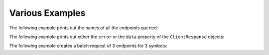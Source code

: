 Various Examples
================


The following example prints out the names of all the endpoints queried:

.. code-block:: python
   :linenos:

   from yfrake import client
   import asyncio

   @client.configure()
   async def main():
      results = client.get_all(symbol='msft')
      async for resp in results.gather():
         print(f'Endpoint: {resp.endpoint}')

   if __name__ == '__main__':
      asyncio.run(main())


The following example prints out either the ``error`` or the ``data`` property of the ``ClientResponse`` objects:

.. code-block:: python
   :linenos:

   from yfrake import client
   import asyncio

   @client.configure()
   async def main():
      queries = [
         dict(endpoint='quote_type', symbol='msft'),
         dict(endpoint='price_overview', symbol='gme_to_the_moon'),
         dict(endpoint='key_statistics', symbol='tsla')
      ]
      results = client.batch_get(queries)
      await results.wait()
      for resp in results:
         if resp.error:
            print(f'Error: {resp.error}')
         else:
            print(f'Data: {resp.data}')

   if __name__ == '__main__':
      asyncio.run(main())


The following example creates a batch request of 3 endpoints for 3 symbols:

.. code-block:: python
   :linenos:

   from yfrake import client

   @client.configure()
   def main():
      all_queries = list()
      for symbol in ['msft', 'aapl', 'tsla']:
         queries = [
            dict(endpoint='quote_type', symbol=symbol),
            dict(endpoint='price_overview', symbol=symbol),
            dict(endpoint='key_statistics', symbol=symbol)
         ]
         all_queries.extend(queries)

      results = client.batch_get(all_queries)
      results.wait()

      count = len(all_queries)
      print(f'ClientResponse objects: {count}')  # 9

   if __name__ == '__main__':
      main()

